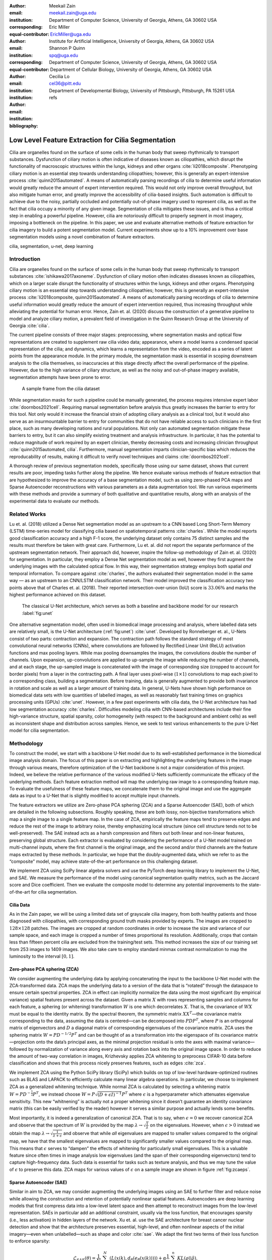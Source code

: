 :author: Meekail Zain
:email: meekail.zain@uga.edu
:institution: Department of Computer Science, University of Georgia, Athens, GA 30602 USA
:corresponding:
:equal-contributor:

:author: Eric Miller
:email: EricMiller@uga.edu
:institution: Institute for Artificial Intelligence, University of Georgia, Athens, GA 30602 USA
:corresponding:
:equal-contributor:

:author: Shannon P Quinn
:email: spq@uga.edu
:institution: Department of Computer Science, University of Georgia, Athens, GA 30602 USA
:institution: Department of Cellular Biology, University of Georgia, Athens, GA 30602 USA

:author: Cecilia Lo
:email: cel36@pitt.edu
:institution: Department of Developmental Biology, University of Pittsburgh, Pittsburgh, PA 15261 USA

:bibliography: refs

----------------------------------------------------
Low Level Feature Extraction for Cilia Segmentation
----------------------------------------------------
.. role:: raw-latex(raw)
   :format: latex

.. class:: abstract

   Cilia are organelles found on the surface of some cells in the human body that sweep rhythmically to transport substances. Dysfunction of ciliary motion is often indicative of diseases known as ciliopathies, which disrupt the functionality of macroscopic structures within the lungs, kidneys and other organs :cite:`li2018composite`. Phenotyping ciliary motion is an essential step towards understanding ciliopathies; however, this is generally an expert-intensive process :cite:`quinn2015automated`. A means of automatically parsing recordings of cilia to determine useful information would greatly reduce the amount of expert intervention required. This would not only improve overall throughput, but also mitigate human error, and greatly improve the accessibility of cilia-based insights. Such automation is difficult to achieve due to the noisy, partially occluded and potentially out-of-phase imagery used to represent cilia, as well as the fact that cilia occupy a minority of any given image. Segmentation of cilia mitigates these issues, and is thus a critical step in enabling a powerful pipeline. However, cilia are notoriously difficult to properly segment in most imagery, imposing a bottleneck on the pipeline. In this paper, we use and evaluate alternative methods of feature extraction for cilia imagery to build a potent segmentation model. Current experiments show up to a 10\% improvement over base segmentation models using a novel combination of feature extractors.

.. class:: keywords

   cilia, segmentation, u-net, deep learning

Introduction
============

Cilia are organelles found on the surface of some cells in the human
body that sweep rhythmically to transport substances
:cite:`ishikawa2017axoneme`. Dysfunction of ciliary motion
often indicates diseases known as ciliopathies, which on a larger scale
disrupt the functionality of structures within the lungs, kidneys and
other organs. Phenotyping ciliary motion is an essential step towards
understanding ciliopathies; however, this is generally an
expert-intensive process
:cite:`li2018composite, quinn2015automated`. A means of
automatically parsing recordings of cilia to determine useful
information would greatly reduce the amount of expert intervention
required, thus increasing throughput while alleviating the potential for
human error. Hence, Zain et. al. (2020) discuss the construction of a
generative pipeline to model and analyze ciliary motion, a prevalent
field of investigation in the Quinn Research Group at the University of
Georgia :cite:`cilia`.

The current pipeline consists of three major stages: preprocessing,
where segmentation masks and optical flow representations are created to
supplement raw cilia video data; appearance, where a model learns a
condensed spacial representation of the cilia; and dynamics, which
learns a representation from the video, encoded as a series of latent
points from the appearance module. In the primary module, the
segmentation mask is essential in scoping downstream analysis to the
cilia themselves, so inaccuracies at this stage directly affect the
overall performance of the pipeline. However, due to the high variance
of ciliary structure, as well as the noisy and out-of-phase imagery
available, segmentation attempts have been prone to error.

.. figure:: sample_cilia.png
   :alt: A sample frame from the cilia dataset
   :name: fig:cilia
   :width: 50.0%

   A sample frame from the cilia dataset

While segmentation masks for such a pipeline could be manually
generated, the process requires intensive expert labor
:cite:`doornbos2021cell`. Requiring manual segmentation
before analysis thus greatly increases the barrier to entry for this
tool. Not only would it increase the financial strain of adopting
ciliary analysis as a clinical tool, but it would also serve as an
insurmountable barrier to entry for communities that do not have
reliable access to such clinicians in the first place, such as many
developing nations and rural populations. Not only can automated
segmentation mitigate these barriers to entry, but it can also simplify
existing treatment and analysis infrastructure. In particular, it has
the potential to reduce magnitude of work required by an expert
clinician, thereby decreasing costs and increasing clinician throughput
:cite:`quinn2015automated, cilia`. Furthermore, manual
segmentation imparts clinician-specific bias which reduces the
reproducability of results, making it difficult to verify novel
techniques and claims :cite:`doornbos2021cell`.

A thorough review of previous segmentation models, specifically those
using our same dataset, shows that current results are poor, impeding
tasks further along the pipeline. We hence evaluate various methods of
feature extraction that are hypothesized to improve the accuracy of a
base segmentation model, such as using zero-phased PCA maps and Sparse
Autoencoder reconstructions with various parameters as a data
augmentation tool. We run various experiments with these methods and
provide a summary of both qualitative and quantitative results, along
with an analysis of the experimental data to evaluate our methods.

Related Works
=============

Lu et. al. (2018) utilized a Dense Net segmentation model as an upstream
to a CNN based Long Short-Term Memory (LSTM) time-series model for
classifying cilia based on spatiotemporal patterns
:cite:`charles`. While the model reports good classification
accuracy and a high F-1 score, the underlying dataset only contains 75
distinct samples and the results must therefore be taken with great
care. Furthermore, Lu et. al. did not report the separate performance of
the upstream segmentation network. Their approach did, however, inspire
the follow-up methodology of Zain et. al. (2020) for segmentation. In
particular, they employ a Dense Net segmentation model as well, however
they first augment the underlying images with the calculated optical
flow. In this way, their segmentation strategy employs both spatial
*and* temporal information. To compare against
:cite:`charles`, the authors evaluated their segmentation
model in the same way — as an upstream to an CNN/LSTM classification
network. Their model improved the classification accuracy two points
above that of Charles et. al. (2018). Their reported
intersection-over-union (IoU) score is :math:`33.06\%` and marks the
highest performance achieved on this dataset.

.. figure:: unet.png

   The classical U-Net architecture, which serves as both a
   baseline and backbone model for our research :label:`fig:unet`

One alternative segmentation model, often used in biomedical image
processing and analysis, where labelled data sets are relatively small,
is the U-Net architecture (:ref:`fig:unet`)
:cite:`unet`. Developed by Ronneberger et. al., U-Nets
consist of two parts: contraction and expansion. The contraction path
follows the standard strategy of most convolutional neural networks
(CNNs), where convolutions are followed by Rectified Linear Unit (ReLU)
activation functions and max pooling layers. While max pooling
downsamples the images, the convolutions double the number of channels.
Upon expansion, up-convolutions are applied to up-sample the image while
reducing the number of channels, and at each stage, the up-sampled image
is concatenated with the image of corresponding size (cropped to account
for border pixels) from a layer in the contracting path. A final layer
uses pixel-wise (:math:`1\times1`) convolutions to map each pixel to a
corresponding class, building a segmentation. Before training, data is
generally augmented to provide both invariance in rotation and scale as
well as a larger amount of training data. In general, U-Nets have shown
high performance on biomedical data sets with low quantities of labelled
images, as well as reasonably fast training times on graphics processing
units (GPUs) :cite:`unet`. However, in a few past
experiments with cilia data, the U-Net architecture has had low
segmentation accuracy :cite:`charles`. Difficulties modeling
cilia with CNN-based architectures include their fine high-variance
structure, spatial sparsity, color homogeneity (with respect to the
background and ambient cells) as well as inconsistent shape and
distribution across samples. Hence, we seek to test various enhancements
to the pure U-Net model for cilia segmentation.

Methodology
===========

To construct the model, we start with a backbone U-Net model due to its
well-established performance in the biomedical image analysis domain.
The focus of this paper is on extracting and highlighting the underlying
features in the image through various means, therefore optimization of
the U-Net backbone is not a major consideration of this project. Indeed,
we believe the relative performance of the various modified U-Nets
sufficiently communicate the efficacy of the underlying methods. Each
feature extraction method will map the underlying raw image to a
corresponding feature map. To evaluate the usefulness of these feature
maps, we concatenate them to the original image and use the aggregate
data as input to a U-Net that is slightly modified to accept multiple
input channels.

The feature extractors we utilize are Zero-phase PCA sphering (ZCA) and
a Sparse Autoencoder (SAE), both of which are detailed in the following
subsections. Roughly speaking, these are both lossy, non-bijective
transformations which map a single image to a single feature map. In the
case of ZCA, empirically the feature maps tend to preserve edges and
reduce the rest of the image to arbitrary noise, thereby emphasizing
local structure (since cell structure tends not to be well-preserved).
The SAE instead acts as a harsh compression and filters out both linear
and non-linear features, preserving global structure. Each extractor is
evaluated by considering the performance of a U-Net model trained on
multi-channel inputs, where the first channel is the original image, and
the second and/or third channels are the feature maps extracted by these
methods. In particular, we hope that the doubly-augmented data, which we
refer to as the “composite” model, may achieve state-of-the-art
performance on this challenging dataset.

We implement ZCA using SciPy linear algebra solvers and use the PyTorch
deep learning library to implement the U-Net, and SAE. We measure the
performance of the model using canonical segmentation quality metrics,
such as the Jaccard score and Dice coefficient. Then we evaluate the
composite model to determine any potential improvements to the
state-of-the-art for cilia segmentation.

Cilia Data
----------

As in the Zain paper, we will be using a limited data set of grayscale
cilia imagery, from both healthy patients and those diagnosed with
ciliopathies, with corresponding ground truth masks provided by experts.
The images are cropped to :math:`128\times128` patches. The images are
cropped at random coordinates in order to increase the size and variance
of our sample space, and each image is cropped a number of times
proportional its resolution. Additionally, crops that contain less than
fifteen percent cilia are excluded from the training/test sets. This
method increases the size of our training set from 253 images to 1409
images. We also take care to employ standard minmax contrast
normalization to map the luminosity to the interval :math:`[0,1]`.

Zero-phase PCA sphering (ZCA)
-----------------------------

We consider augmenting the underlying data by applying concatenating the
input to the backbone U-Net model with the ZCA-transformed data. ZCA
maps the underlying data to a version of the data that is “rotated”
through the dataspace to ensure certain spectral properties. ZCA in
effect can implicitly normalize the data using the most significant (by
empirical variance) spatial features present across the dataset. Given a
matrix :math:`X` with rows representing samples and columns for each
feature, a sphering (or whitening) transformation :math:`W` is one which
decorrelates :math:`X`. That is, the covariance of :math:`WX` must be
equal to the identity matrix. By the spectral theorem, the symmetric
matrix :math:`XX^T`—the covariance matrix corresponding to the data,
assuming the data is centered—can be decomposed into :math:`PDP^T`,
where :math:`P` is an orthogonal matrix of eigenvectors and :math:`D` a
diagonal matrix of corresponding eigenvalues of the covariance matrix.
ZCA uses the sphering matrix :math:`W=PD^{-1/2}P^T` and can be thought
of as a transformation into the eigenspace of its covariance
matrix—projection onto the data’s principal axes, as the minimal
projection residual is onto the axes with maximal variance—followed by
normalization of variance along every axis and rotation back into the
original image space. In order to reduce the amount of two-way
correlation in images, Krizhevsky applies ZCA whitening to preprocess
CIFAR-10 data before classification and shows that this process nicely
preserves features, such as edges :cite:`zca`.

We implement ZCA using the Python SciPy library (SciPy) which builds on
top of low-level hardware-optimized routines such as BLAS and LAPACK to
efficiently calculate many linear algebra operations. In particular, we
choose to implement ZCA as a generalized whitening technique. While
normal ZCA is calculated by selecting a whitening matrix
:math:`W=PD^{-\frac{1}{2}}P^T`, we instead choose
:math:`W=P\sqrt{(D+\epsilon I)^{-1}}P^T` where :math:`\epsilon` is a
hyperparameter which attenuates eigenvalue sensitivity. This new
“whitnening” is actually not a proper whitening since it doesn’t
guarantee an identity covariance matrix (this can be easily verified by
the reader) however it serves a similar purpose and actually lends some
benefits.

Most importantly, it is indeed a generalization of canonical ZCA. That
is to say, when :math:`\epsilon=0` we recover canonical ZCA and observe
that the spectrum of :math:`W` is provided by the map
:math:`\lambda\rightarrow \sqrt{\frac{1}{\lambda}}` on the eigenvalues.
However, when :math:`\epsilon>0` instead we obtain the map
:math:`\lambda\rightarrow \sqrt{\frac{1}{\lambda+\epsilon}}` and observe
that while *all* eigenvalues are mapped to smaller values compared to
the original map, we have that the smallest eigenvalues are mapped to
significantly smaller values compared to the original map. This means
that :math:`\epsilon` serves to “dampen” the effects of whitening for
particularly small eigenvalues. This is a valuable feature since often
times in image analysis low eigenvalues (and the span of their
corresponding eigenvectors) tend to capture high-frequency data. Such
data is essential for tasks such as texture analysis, and thus we may
tune the value of :math:`\epsilon` to preserve this data. ZCA maps for
various values of :math:`\epsilon` on a sample image are shown in figure
:ref:`fig:zcaeps`.

.. raw:: latex

    \begin{figure}[h]
    \centering
    \begin{tabular}{ccccc}
        \includegraphics[scale=0.3]{zca/orig.png} & \includegraphics[scale=0.3]{zca/4.png} &\includegraphics[scale=0.3]{zca/5.png}& \includegraphics[scale=0.3]{zca/6.png}& \includegraphics[scale=0.3]{zca/7.png}
    \end{tabular}
    \caption{Comparison of ZCA maps on a cilia sample image with various levels of $\epsilon$. The original image is followed by maps with $\epsilon=1\mathrm e-4$, $\epsilon=1\mathrm e-5$, $\epsilon=1\mathrm e-6$, and $\epsilon=1\mathrm e-7$, from left to right.}
    \label{fig:zcaeps}
    \end{figure}


Sparse Autoencoder (SAE)
------------------------

Similar in aim to ZCA, we may consider augmenting the underlying images
using an SAE to further filter and reduce noise while allowing the
construction and retention of potentially nonlinear spatial features.
Autoencoders are deep learning models that first compress data into a
low-level latent space and then attempt to reconstruct images from the
low-level representation. SAEs in particular add an additional
constraint, usually via the loss function, that encourages sparsity
(i.e., less activation) in hidden layers of the network. Xu et. al. use
the SAE architecture for breast cancer nuclear detection and show that
the architecture preserves essential, high-level, and often nonlinear
aspects of the initial imagery—even when unlabelled—such as shape and
color :cite:`sae`. We adapt the first two terms of their
loss function to enforce sparsity:

.. math:: \mathcal{L}_{SAE}(\theta)=\frac{1}{N}\sum_{k=1}^N(L(x(k),d_{\hat{\theta}}(e_{\check{\theta}}(x(k)))))+\alpha \frac{1}{n}\sum_{j=1}^{n}KL(\rho||\hat{\rho}).

\ The first term is a standard reconstruction loss (mean squared error),
whereas the latter is the mean Kullback-Leibler (KL) divergence between
:math:`\hat{\rho}`, the activation of a neuron in the encoder, and
:math:`\rho`, the enforced activation. For the case of our experiments,
we maintain :math:`\rho=0.05` but experiment with various values of
:math:`\alpha`, specifically :math:`1\mathrm e -2`,
:math:`1\mathrm e -3`, and :math:`1\mathrm e -4`, for each of which a
static dataset is created for feeding into the segmentation model.
Larger alpha prioritizes sparsity over reconstruction accuracy, which to
an extent, is hypothesized to retain significant low-level features of
the cilia. Reconstructions with various values of :math:`\alpha` are
shown in figure :ref:`fig:saealphas`

.. raw:: latex

    \begin{figure}[h]
    \centering
    \begin{tabular}{cccc}
        \includegraphics[scale=0.3]{sae/orig.png} & \includegraphics[scale=0.3]{sae/2.png} &\includegraphics[scale=0.3]{sae/3.png}& \includegraphics[scale=0.3]{sae/4.png}
    \end{tabular}
    \caption{Comparison of SAE reconstructions from different training instances with various levels of $\alpha$ (the activation loss weight). From left to right: original image, $\alpha=1\mathrm e -2$ reconstruction, $\alpha=1\mathrm e -3$ reconstruction, $\alpha=1\mathrm e -4$ reconstruction.}
    \label{fig:saealphas}
    \end{figure}

A significant amount of freedom can be found in potential architectural
choices for SAE. We focus on low-medium complexity models for both
efficiency, and to minimize overfitting and artifacts as consequence of
degenerate autoencoding. One important danger to be aware of is that
SAEs—and indeed, *all* AEs—are at risk of a degenerate solution wherein
a sufficiently complex decoder essentially learns to become a hashmap of
arbitrary (and potentially random) encodings.

The SAE will therefore utilize a CNN architecture, as opposed to more
modern transformer-style architectures, since the simplicity and induced
spatial bias provide potent defenses against overfitting and mode
collapse. Furthermore the encoder will use Spatial Broadcast Decoding
(SBD) which provides a method for decoding from a latent vector using
size-preserving convolutions, thereby preserving the spatial bias even
in decoding, and eliminating the artifacts generated by alternate
decoding strategies such as “transposed” convolutions
:cite:`SBD`.

Spatial Broadcast Decoding (SBD)
--------------------------------

Spatial Broadcast Decoding provides an alternative method from
”transposed” (or ”skip”) convolutions to upsample images in the decoder
portion of CNN-based autoencoders. Rather than maintaining the square
shape, and hence associated spatial properties, of the latent
representation, the output of the encoder is reshaped into a single
one-dimensional tensor per input image, which is then tiled to the shape
of the desired image (in our case, :math:`128\times128`). In this way,
the initial dimension of the latent vector becomes the number of input
channels when fed into the decoder, and two additional channels are
added to represent 2-dimensional spatial coordinates. In its initial
publication, SBD has been shown to provide effective results in
disentangling latent space representations in various autoencoder
models.

.. figure:: sbd.png

   Illustration and pseudocode for Spatial Broadcast Decoding :cite:`SBD` :label:`fig:sbd`

U-Net
-----

For all models, we use a standard U-Net and employ the same training
process, to provide a solid basis for analysis. Besides the number of
input channels to the initial model (:math:`1` plus the number of
augmentation channels from SAE and ZCA, up to :math:`3` total channels),
the model architecture is identical for all runs. We first train a
single-channel (original image) U-Net as a basis point for analysis.
Then, we train the model on two-channel inputs provided by ZCA (original
image concatenated with the ZCA-mapped one) with various
:math:`\epsilon` values for the dataset, and similarly SAE with various
:math:`\alpha` values. Finally, we train a composite model with a few
combinations of ZCA and SAE hyperparameters. Each model was trained
using binary cross entropy loss with a learning rate of
:math:`1\mathrm{e}-3` for 225 epochs.

Results
=======

Figures :ref:`fig:basetrain`, :ref:`fig:zcatrain`,
:ref:`fig:saetrain`, and :ref:`fig:comptrain` show masks produced
on validation data from instances of the four model types. While the
former three show results near the end of training (about 200-250
epochs), figure :ref:`fig:comptrain` was taken only 10 epochs into
the training process. We note that this model—the composite
pipeline—produced usable artifacts in mere minutes of training, whereas
other models did not produce similar results until about 10-40 epochs
in.

.. figure:: unet_only.png
   :scale: 35%

   Artifacts generated during the training of U-Net. From left to
   right: original image, generated segmentation mask (pre-threshold),
   ground-truth segmentation mask :label:`fig:basetrain`

.. figure:: unet_zca_trim1.png
   :scale: 40%

   Artifacts generated during the training of ZCA+U-Net. From left
   to right: original image, ZCA-mapped image, generated segmentation
   mask (pre-threshold), ground-truth segmentation mask :label:`fig:zcatrain`

.. figure:: unet_sae.png
   :scale: 40%

   Artifacts generated during the training of SAE+U-Net. From left
   to right: original image, SAE-reconstructed image, generated
   segmentation mask (pre-threshold), ground-truth segmentation mask :label:`fig:saetrain`

.. figure:: unet_composite_trim.png
   :scale: 20%

   Artifacts generated 10 epochs into the training of the
   composite U-Net. From left to right: original image, ZCA-mapped
   image, SAE-mapped image, generated segmentation mask (pre-threshold),
   ground-truth segmentation mask :label:`fig:comptrain`


Figure :ref:`fig:results` provides a summary of
experiments that we performed with :math:`SAE` and :math:`ZCA` augmented
data, along with a few composite models and a base U-Net for comparison.
These models were produced with data augmentation at various values of
:math:`\alpha` (for the Sparse Autoencoder loss function) and
:math:`\epsilon` (for ZCA) discussed above. While we provide five
metrics, we focus mostly on the Intersection over Union (IoU), or
Jaccard Score, as well as the Dice (or F1) score, which are the most
commonly used metrics for evaluating the performance of segmentation
models. Most feature extraction models at least marginally improve the
performance in of the U-Net in terms of IoU and Dice scores, and the
best-performing composite model (with :math:`\epsilon` of
:math:`1\mathrm{e}-4` for ZCA and :math:`\alpha` of
:math:`1\mathrm{e}-3` for SAE) provide an improvement of approximately
:math:`10\%` from the base U-Net in these metrics. There does not seem
to be an obvious correlation between which feature extraction
hyperparameters provided the best performance for individual ZCA+U-Net
and SAE+U-Net models versus those for the composite pipeline, but more
experiments shall be run to further analyze this.

.. raw:: latex

   \begin{figure}
   \centering
   \scalebox{0.7}{
   \begin{tabular}{rccccccl}\toprule
   & \multicolumn{2}{c}{Extractor Parameters} & \multicolumn{5}{c}{Scores}
   \\\cmidrule(lr){2-3}\cmidrule(lr){4-8}
   Model          & $\epsilon$ (ZCA) & $\alpha$ (SAE)    & IoU & Accuracy & Recall & Dice & Precision\\ \midrule
   U-Net (base)  & --- & --- & 0.399 & 0.759 & 0.501 & 0.529 & 0.692  \\ \midrule
   \multirow{4}{*}{ZCA + U-Net}  & $1\mathrm{e}-4$ & --- & 0.395 & 0.754 & 0.509 & 0.513 & 0.625 \\
      & $1\mathrm{e}-5$ & --- & 0.401 & 0.732 & 0.563 & 0.539 & 0.607 \\
      & $1\mathrm{e}-6$ & --- & 0.408 &  0.756 & 0.543 & 0.546 & 0.644 \\
      & $1\mathrm{e}-7$ & --- & 0.419 & 0.758 & 0.563 & 0.557 & 0.639 \\ \midrule
   \multirow{3}{*}{SAE + U-Net}  & --- & $1\mathrm{e}-2$ & 0.380 & 0.719 & 0.568 & 0.520 & 0.558 \\
      & --- & $1\mathrm{e}-3$ & 0.398 & 0.751 & 0.512 & 0.526 & 0.656 \\
      & --- & $1\mathrm{e}-4$ & 0.416 & 0.735 & 0.607 & 0.555 & 0.603 \\ \midrule
   \multirow{12}{*}{Composite}
      & $1\mathrm{e}-4$ & $1\mathrm{e}-2$ & 0.401 & 0.761 & 0.506 & 0.521 & 0.649 \\
      & $1\mathrm{e}-4$ & $1\mathrm{e}-3$ & \textbf{0.441} & 0.767 & 0.580 & \textbf{0.585} & 0.661 \\
      & $1\mathrm{e}-4$ & $1\mathrm{e}-4$ & 0.305 & 0.722 & 0.398 & 0.424 & 0.588 \\
      & $1\mathrm{e}-5$ & $1\mathrm{e}-2$ & 0.392 & 0.707 & \textbf{0.624} & 0.530 & 0.534 \\
      & $1\mathrm{e}-5$ & $1\mathrm{e}-3$ & 0.413 & \textbf{0.770} & 0.514 & 0.546 & 0.678 \\
      & $1\mathrm{e}-5$ & $1\mathrm{e}-4$ & 0.413 & 0.751 & 0.565 & 0.550 & 0.619 \\
      & $1\mathrm{e}-6$ & $1\mathrm{e}-2$ & 0.392 & 0.719 & 0.602 & 0.527 & 0.571 \\
      & $1\mathrm{e}-6$ & $1\mathrm{e}-3$ & 0.395 & 0.759 & 0.480 & 0.521 & \textbf{0.711} \\
      & $1\mathrm{e}-6$ & $1\mathrm{e}-4$ & 0.405 & 0.729 & 0.587 & 0.545 & 0.591 \\
      & $1\mathrm{e}-7$ & $1\mathrm{e}-2$ & 0.383 & 0.753 & 0.487 & 0.503 & 0.655 \\
      & $1\mathrm{e}-7$ & $1\mathrm{e}-3$ & 0.380 & 0.736 & 0.526 & 0.519 & 0.605 \\
      & $1\mathrm{e}-7$ & $1\mathrm{e}-4$ & 0.293 & 0.674 & 0.445 & 0.418 & 0.487 \\
      \bottomrule
   \end{tabular}
   }
   \caption{A summary of segmentation scores on test data for a base U-Net model, ZCA+U-Net, SAE+U-Net, and a composite model, with various feature extraction hyperparameters. The best result for each scoring metric is in bold.}
   \DUrole{label}{fig:results}
   \end{figure}

The base U-Net does outperform the others in precision, however. From an
analysis of predicted masks from various models, some of which are shown
in figure :ref:`fig:testimages`, we noticed that the
base U-Net model tends to under-predict cilia, explaining the relatively
high precision. This was also noticed in previous endeavors in cilia
segmentation.

.. raw:: latex

   \begin{center}
   \begin{figure}
   \scalebox{0.4}{
   \begin{tabular}{rccccccl}\toprule
   \multicolumn{3}{c}{Input Images} & & \multicolumn{4}{c}{Predicted Masks}
   \\\cmidrule(lr){1-3}\cmidrule(lr){5-8}
   Original          & ZCA & SAE  & Ground Truth & Base U-Net & ZCA + U-Net & SAE + U-Net & Composite \\ \midrule
   \includegraphics[scale=0.5]{cilia/ex1/orig.png} & \includegraphics[scale=0.5]{cilia/ex1/zca.png} & \includegraphics[scale=0.5]{cilia/ex1/sae.png} & \includegraphics[scale=0.5]{cilia/ex1/mask.png} &\includegraphics[scale=0.5]{cilia/ex1/pred.png}&\includegraphics[scale=0.5]{cilia/ex1/zca_pred.png} &\includegraphics[scale=0.5]{cilia/ex1/sae_pred.png} &\includegraphics[scale=0.5]{cilia/ex1/comp_pred.png} \\\midrule
   \includegraphics[scale=0.5]{cilia/ex2/orig.png} & \includegraphics[scale=0.5]{cilia/ex2/zca.png} & \includegraphics[scale=0.5]{cilia/ex2/sae.png} & \includegraphics[scale=0.5]{cilia/ex2/mask.png} &\includegraphics[scale=0.5]{cilia/ex2/pred.png}&\includegraphics[scale=0.5]{cilia/ex2/zca_pred.png} &\includegraphics[scale=0.5]{cilia/ex2/sae_pred.png} &\includegraphics[scale=0.5]{cilia/ex2/comp_pred.png} \\ \midrule
   \includegraphics[scale=0.5]{cilia/ex3/orig.png} & \includegraphics[scale=0.5]{cilia/ex3/zca.png} & \includegraphics[scale=0.5]{cilia/ex3/sae.png} & \includegraphics[scale=0.5]{cilia/ex3/mask.png} &\includegraphics[scale=0.5]{cilia/ex3/pred.png}&\includegraphics[scale=0.5]{cilia/ex3/zca_pred.png} &\includegraphics[scale=0.5]{cilia/ex3/sae_pred.png} &\includegraphics[scale=0.5]{cilia/ex3/comp_pred.png} \\ \bottomrule
   \end{tabular}
   }
   \caption{Comparison of predicted masks and ground truth for three test images. ZCA mapped images with $\epsilon=1\mathrm{e}-4$ and SAE reconstructions with $\alpha=1\mathrm{e}-3$ are used where applicable.} 
   \DUrole{label}{fig:testimages}
   \end{figure}
   \end{center}

Conclusions
===========

In this paper, we discussed the current shortcomings of automated,
deep-learning based segmentation models for cilia, specifically on the
data provided to the Quinn Research Group, and provided two additional
methods—Zero-Phase PCA Sphering (ZCA) and Sparse Autoencoders (SAE)—for
providing feature extracting augmentations with the purpose of aiding a
U-Net model in segmentation. We evaluate the performance of U-Nets with
various combinations of these feature extraction and parameters to
evaluate the feasibility of low-level feature extraction in improving
cilia segmentation, and results from our initial experiments show up to
:math:`10\%` increases in relevant metrics.

While these improvements, in general, have been marginal, our results
show that pre-segmentation based feature extraction methods,
particularly the avenues we explored, provide a worthwhile path of
exploration and research for improving cilia segmentation. The
implications internal to other projects within our research group are
clear. As discussed earlier, later pipelines of ciliary representation
and modeling are currently being bottlenecked by the poor segmentation
masks produced by base U-Nets, and the under-segmented predictions
provided by the original model limits the scope of what these later
stages may achieve. Better predictions hence tend to transfer to better
downstream results.

Our results also have significant implications outside of the specific
task of cilia segmentation and modeling. The inherent problem that
motivated our introduction of feature extraction into our segmentation
process was the poor quality of our data set. From occlusion to poor
lighting to blurred images, these are problems that typically plague
segmentation models in the real world, where data sets are not of ideal
quality. For many modern computer vision tasks, segmentation is a
necessary technique to begin analysis of certain objects in an image,
including any forms of objects from people to vehicles to landscapes.
Many images for these tasks are likely to come from low-resolution
imagery, whether that be satellite data or security cameras, and are
likely to face similar problems as our cilia data set in terms of image
quality. Even if this is not the case, manual labelling, like that of
our dataset, is prone to error and is likely to bottleneck results. As
we have shown, feature extraction through SAE and ZCA maps are a
potential avenue for improvement of such models and would be an
interesting topic to explore on other problematic datsets.

Especially compelling, aside from the raw numeric results, is how soon
composite pipelines began to produce usable masks on training data. As
discussed earlier, most original U-Net models would take at least 40-50
epochs before showing any accurate predictions on training data.
However, when feeding in composite SAE and ZCA data along with the
original image, unusually accurate masks were produced within just a
couple minutes, with usable results at 10 epochs. This has potential
implications in scenarios such as one-shot and/or unsupervised learning,
where models cannot train over a large datset.

Future Research
===============

While this work establishes a primary direction and a novel perspective
for segmenting cilia, there are many interesting and valuable directions
for future research which we encourage the interested reader explore. In
particular, a novel and still-developing alternative to the convolution
layer known as a Sharpened Cosine Similarity (SCS) layer has begun to
attract some attention. While regular CNNs are proficient at filtering,
developing invariance to certain forms of noise and perturbation, they
are notoriously poor at serving as a spatial indicator for features —
convolution activations can be high due to changes in luminosity, and do
not necessarily imply the *distribution* of the underlying luminosity,
therefore losing precise spatial information. SCS is designed to avoid
these faults by considering the mathematical case of a “normalized”
convolution, wherein neither the magnitude of the input, nor of the
kernel, affect the final output — instead, SCS activations are dictated
purely by the *relative* magnitudes of weights in the kernel, which is
to say by the *spatial distribution* of features in the input
:cite:`scs`. Domain knowledge suggests that cilia, while
able to vary greatly, all share relatively unique spatial distributions
when compared to non-cilia, e.g. cells, out-of-phase structures,
microscopy artifacts, etc. Therefore, we believe that SCS may provide a
strong augmentation to the backbone U-Net model by acting as an
additional layer *in tandem with* the already existing convolution
layers — this way the model is a true generalization of the canonical
U-Net, and is less likely to suffer poor performance due to the
introduction of SCS.

Another avenue of exploration would be a more robust ablation study on
some of the hyperparameters of the feature extractors used. While most
of the hyperparameters were chosen based on either canonical choices
:cite:`sae` or through empirical study (e.g.
:math:`\epsilon` for ZCA whitening), it would be worth considering a
more comprehensive hyperparameter search. This would be especially
valuable for the composite model since the choice of most optimal
hyperparameters is dependent on the downstream tasks, and therefore
would could be different for the composite model than what we found for
the individual models.

More robust data augmentation may additionally improve results. Image
cropping and basic augmentation methods alone provided minor
improvements of just the base U-Net from the state of the art. Regarding
the cropping method, we may seek to implement an upper threshold for the
percent of cilia per image, as cropped images containing over
approximately :math:`90\%` cilia produced poor results, likely due to a
lack of surrounding context. Additionally, rotations and
lighting/contrast adjustments will be used to further augment our data
set during the training process.

We also plan on re-segmenting the cilia images by hand with the intent
of providing more accurate masks for the training process. This is an
especially difficult task for the cilia data set, as the poor lighting
and focus even causes medical professionals to disagree on the exact
location of cilia in certain instances. However, our research group is
currently in the process of setting up a web interface for such
professionals to ”vote” on segmentation masks. Additionally, it is
likely worth experimenting with various thresholds for converting U-Net
outputs into masks, and potentially some form of region growing to
dynamically aid the process.

Finally, we note that it is possible to train the SAE and U-Net jointly
as an end-to-end system. We chose to forego this path due to the
additional computational and memory complexity, and instead opted for
separate training to at least justify this direction of exploration. We
theorize that training in an end-to-end fashion could lead to a more
optimal result, and potentially even an interesting latent
representation of ciliary features in the image. It is worth noting that
larger end-to-end systems like this tend to be more difficult to train
and balance, and can fall into degenerate solutions more readily.

.. |image| image:: zca/orig.png
.. |image1| image:: zca/4.png
.. |image2| image:: zca/5.png
.. |image3| image:: zca/6.png
.. |image4| image:: zca/7.png
.. |image5| image:: sae/orig.png
.. |image6| image:: sae/2.png
.. |image7| image:: sae/3.png
.. |image8| image:: sae/4.png

